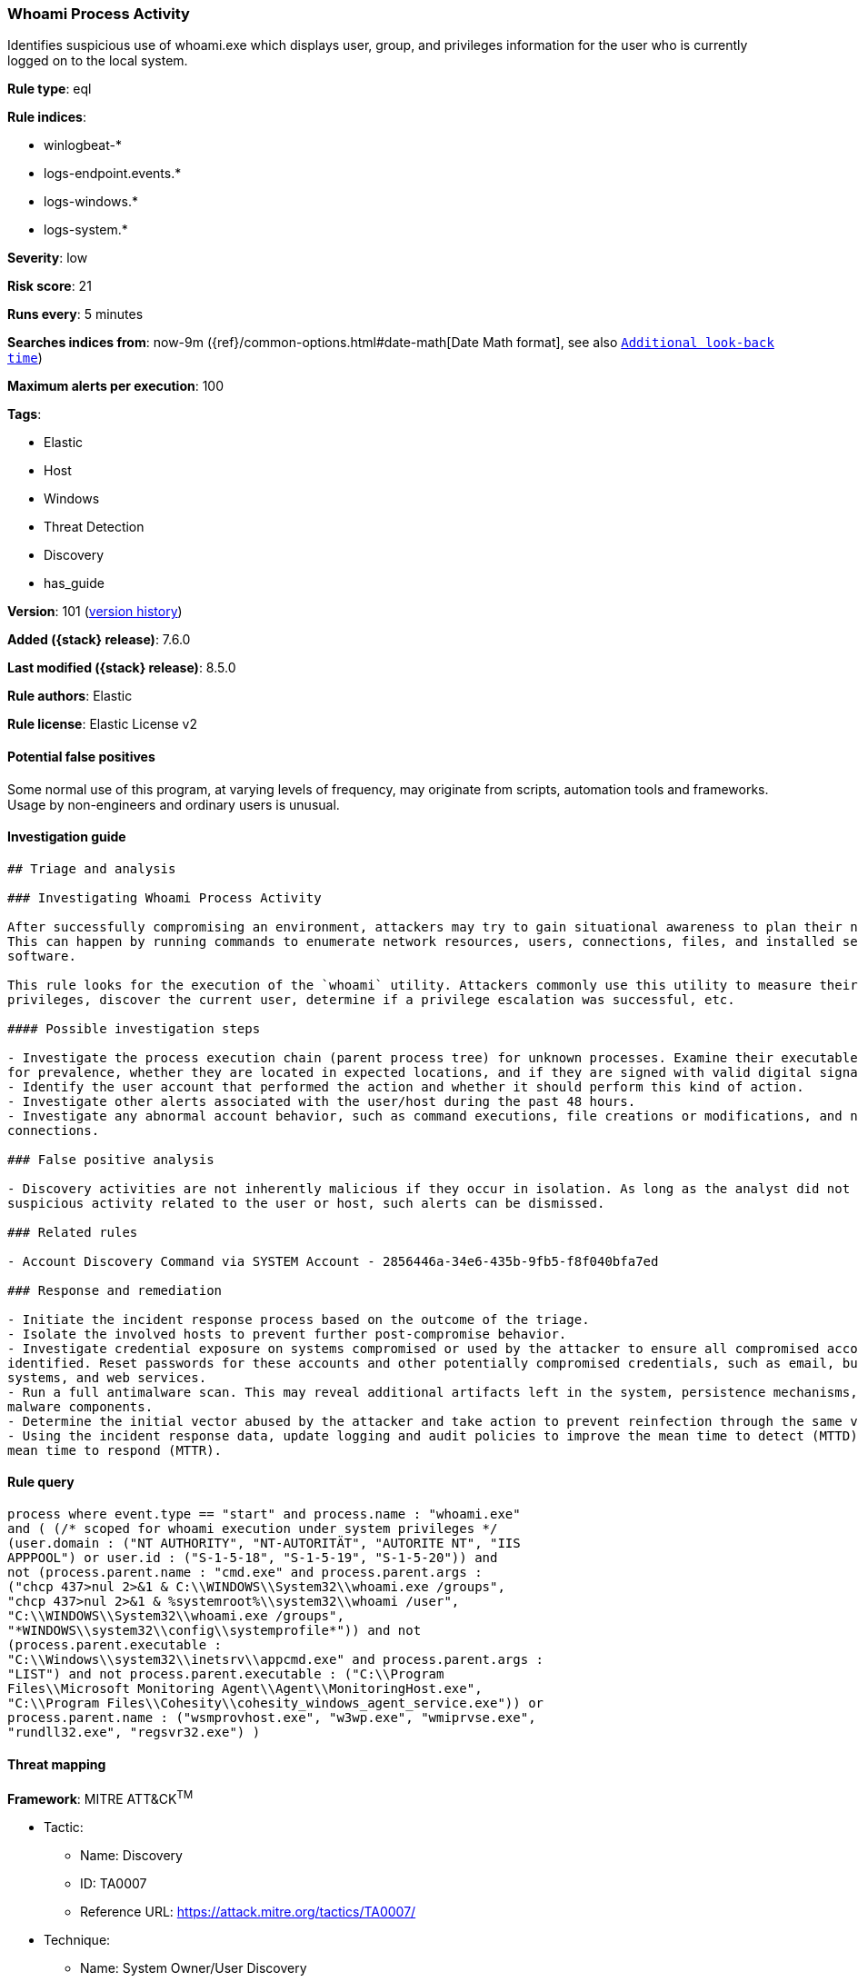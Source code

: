 [[whoami-process-activity]]
=== Whoami Process Activity

Identifies suspicious use of whoami.exe which displays user, group, and privileges information for the user who is currently logged on to the local system.

*Rule type*: eql

*Rule indices*:

* winlogbeat-*
* logs-endpoint.events.*
* logs-windows.*
* logs-system.*

*Severity*: low

*Risk score*: 21

*Runs every*: 5 minutes

*Searches indices from*: now-9m ({ref}/common-options.html#date-math[Date Math format], see also <<rule-schedule, `Additional look-back time`>>)

*Maximum alerts per execution*: 100

*Tags*:

* Elastic
* Host
* Windows
* Threat Detection
* Discovery
* has_guide

*Version*: 101 (<<whoami-process-activity-history, version history>>)

*Added ({stack} release)*: 7.6.0

*Last modified ({stack} release)*: 8.5.0

*Rule authors*: Elastic

*Rule license*: Elastic License v2

==== Potential false positives

Some normal use of this program, at varying levels of frequency, may originate from scripts, automation tools and frameworks. Usage by non-engineers and ordinary users is unusual.

==== Investigation guide


[source,markdown]
----------------------------------
## Triage and analysis

### Investigating Whoami Process Activity

After successfully compromising an environment, attackers may try to gain situational awareness to plan their next steps.
This can happen by running commands to enumerate network resources, users, connections, files, and installed security
software.

This rule looks for the execution of the `whoami` utility. Attackers commonly use this utility to measure their current
privileges, discover the current user, determine if a privilege escalation was successful, etc.

#### Possible investigation steps

- Investigate the process execution chain (parent process tree) for unknown processes. Examine their executable files
for prevalence, whether they are located in expected locations, and if they are signed with valid digital signatures.
- Identify the user account that performed the action and whether it should perform this kind of action.
- Investigate other alerts associated with the user/host during the past 48 hours.
- Investigate any abnormal account behavior, such as command executions, file creations or modifications, and network
connections.

### False positive analysis

- Discovery activities are not inherently malicious if they occur in isolation. As long as the analyst did not identify
suspicious activity related to the user or host, such alerts can be dismissed.

### Related rules

- Account Discovery Command via SYSTEM Account - 2856446a-34e6-435b-9fb5-f8f040bfa7ed

### Response and remediation

- Initiate the incident response process based on the outcome of the triage.
- Isolate the involved hosts to prevent further post-compromise behavior.
- Investigate credential exposure on systems compromised or used by the attacker to ensure all compromised accounts are
identified. Reset passwords for these accounts and other potentially compromised credentials, such as email, business
systems, and web services.
- Run a full antimalware scan. This may reveal additional artifacts left in the system, persistence mechanisms, and
malware components.
- Determine the initial vector abused by the attacker and take action to prevent reinfection through the same vector.
- Using the incident response data, update logging and audit policies to improve the mean time to detect (MTTD) and the
mean time to respond (MTTR).
----------------------------------


==== Rule query


[source,js]
----------------------------------
process where event.type == "start" and process.name : "whoami.exe"
and ( (/* scoped for whoami execution under system privileges */
(user.domain : ("NT AUTHORITY", "NT-AUTORITÄT", "AUTORITE NT", "IIS
APPPOOL") or user.id : ("S-1-5-18", "S-1-5-19", "S-1-5-20")) and
not (process.parent.name : "cmd.exe" and process.parent.args :
("chcp 437>nul 2>&1 & C:\\WINDOWS\\System32\\whoami.exe /groups",
"chcp 437>nul 2>&1 & %systemroot%\\system32\\whoami /user",
"C:\\WINDOWS\\System32\\whoami.exe /groups",
"*WINDOWS\\system32\\config\\systemprofile*")) and not
(process.parent.executable :
"C:\\Windows\\system32\\inetsrv\\appcmd.exe" and process.parent.args :
"LIST") and not process.parent.executable : ("C:\\Program
Files\\Microsoft Monitoring Agent\\Agent\\MonitoringHost.exe",
"C:\\Program Files\\Cohesity\\cohesity_windows_agent_service.exe")) or
process.parent.name : ("wsmprovhost.exe", "w3wp.exe", "wmiprvse.exe",
"rundll32.exe", "regsvr32.exe") )
----------------------------------

==== Threat mapping

*Framework*: MITRE ATT&CK^TM^

* Tactic:
** Name: Discovery
** ID: TA0007
** Reference URL: https://attack.mitre.org/tactics/TA0007/
* Technique:
** Name: System Owner/User Discovery
** ID: T1033
** Reference URL: https://attack.mitre.org/techniques/T1033/

[[whoami-process-activity-history]]
==== Rule version history

Version 101 (8.5.0 release)::
* Updated query, changed from:
+
[source, js]
----------------------------------
process where event.type in ("start", "process_started") and
process.name : "whoami.exe"
----------------------------------

Version 11 (8.4.0 release)::
* Formatting only

Version 9 (8.3.0 release)::
* Formatting only

Version 8 (8.2.0 release)::
* Formatting only

Version 7 (7.13.0 release)::
* Updated query, changed from:
+
[source, js]
----------------------------------
event.category:process and event.type:(start or process_started) and
process.name:whoami.exe
----------------------------------

Version 6 (7.12.0 release)::
* Formatting only

Version 5 (7.11.2 release)::
* Formatting only

Version 4 (7.10.0 release)::
* Updated query, changed from:
+
[source, js]
----------------------------------
process.name:whoami.exe and event.code:1
----------------------------------

Version 3 (7.9.0 release)::
* Formatting only

Version 2 (7.7.0 release)::
* Formatting only

